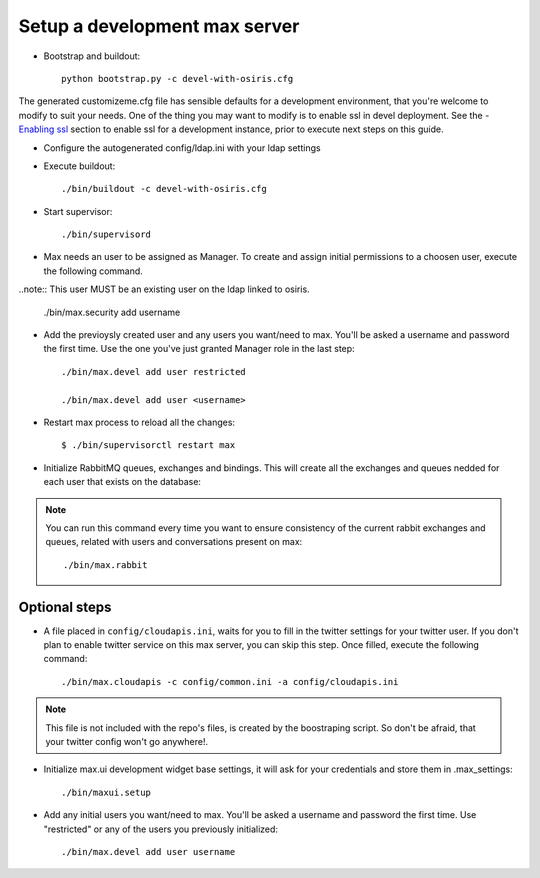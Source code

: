 Setup a development max server
==============================

- Bootstrap and buildout::

    python bootstrap.py -c devel-with-osiris.cfg

The generated customizeme.cfg file has sensible defaults for a development environment, that you're welcome to modify to suit your needs. One of the thing you may want to modify is to enable ssl in devel deployment. See the - `Enabling ssl <ssl.rst>`_ section to enable ssl for a development instance, prior to execute next steps on this guide.

- Configure the autogenerated config/ldap.ini with your ldap settings

- Execute buildout::

    ./bin/buildout -c devel-with-osiris.cfg

- Start supervisor::

    ./bin/supervisord

- Max needs an user to be assigned as Manager. To create and assign initial permissions to a choosen user, execute the following command.

..note:: This user MUST be an existing user on the ldap linked to osiris.

    ./bin/max.security add username

- Add the previoysly created user and any users you want/need to max. You'll be asked a username and password the first time. Use the one you've just granted Manager role in the last step::

    ./bin/max.devel add user restricted

    ./bin/max.devel add user <username>

* Restart max process to reload all the changes::

    $ ./bin/supervisorctl restart max

* Initialize RabbitMQ queues, exchanges and bindings. This will create all the exchanges and queues nedded for each user that exists on the database::

.. note:: You can run this command every time you want to ensure consistency of the current rabbit exchanges and queues, related with users and conversations present on max::

    ./bin/max.rabbit


Optional steps
---------------

* A file placed in ``config/cloudapis.ini``, waits for you to fill in the twitter settings for your twitter user. If you don't plan to enable twitter service on this max server, you can skip this step. Once filled, execute the following command::

    ./bin/max.cloudapis -c config/common.ini -a config/cloudapis.ini

.. note:: This file is not included with the repo's files, is created by the boostraping script. So don't be afraid, that your twitter config won't go anywhere!.

* Initialize max.ui development widget base settings, it will ask for your credentials
  and store them in .max_settings::

    ./bin/maxui.setup

* Add any initial users you want/need to max. You'll be asked a username and password the first time. Use "restricted" or any of the users you previously initialized::

    ./bin/max.devel add user username

